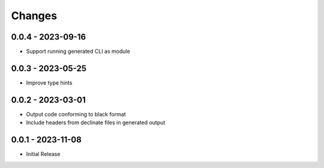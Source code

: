 .. _changes:

Changes
=======

0.0.4 - 2023-09-16
------------------

- Support running generated CLI as module


0.0.3 - 2023-05-25
------------------

- Improve type hints


0.0.2 - 2023-03-01
------------------

- Output code conforming to black format
- Include headers from declinate files in generated output


0.0.1 - 2023-11-08
------------------

- Initial Release
